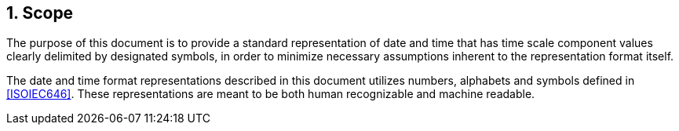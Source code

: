 
:sectnums:
[[scope]]
== Scope

The purpose of this document is to provide a standard representation
of date and time that has time scale component values clearly
delimited by designated symbols, in order to minimize necessary
assumptions inherent to the representation format itself.

The date and time format representations described in this document
utilizes numbers, alphabets and symbols defined in <<ISOIEC646>>.
These representations are meant to be both human recognizable and
machine readable.

